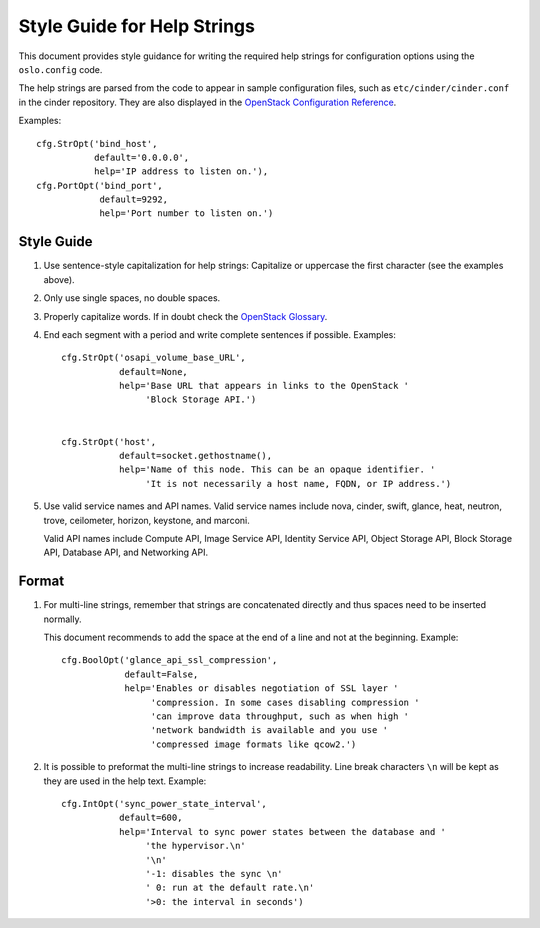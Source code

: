 ----------------------------
Style Guide for Help Strings
----------------------------

This document provides style guidance for writing the required help
strings for configuration options using the ``oslo.config`` code.

The help strings are parsed from the code to appear in sample
configuration files, such as ``etc/cinder/cinder.conf`` in the
cinder repository. They are also displayed in the `OpenStack
Configuration Reference
<http://docs.openstack.org/draft/config-reference/index.html>`_.

Examples::

    cfg.StrOpt('bind_host',
               default='0.0.0.0',
               help='IP address to listen on.'),
    cfg.PortOpt('bind_port',
                default=9292,
                help='Port number to listen on.')


Style Guide
-----------

1. Use sentence-style capitalization for help strings: Capitalize or
   uppercase the first character (see the examples above).

2. Only use single spaces, no double spaces.

3. Properly capitalize words. If in doubt check the `OpenStack Glossary <http://docs.openstack.org/user-guide/common/glossary.html>`_.

4. End each segment with a period and write complete sentences if
   possible. Examples::

     cfg.StrOpt('osapi_volume_base_URL',
                default=None,
                help='Base URL that appears in links to the OpenStack '
                     'Block Storage API.')


     cfg.StrOpt('host',
                default=socket.gethostname(),
                help='Name of this node. This can be an opaque identifier. '
                     'It is not necessarily a host name, FQDN, or IP address.')

5. Use valid service names and API names. Valid service names include
   nova, cinder, swift, glance, heat, neutron, trove, ceilometer,
   horizon, keystone, and marconi.

   Valid API names include Compute API, Image Service API, Identity
   Service API, Object Storage API, Block Storage API, Database API,
   and Networking API.

Format
------

1. For multi-line strings, remember that strings are concatenated
   directly and thus spaces need to be inserted normally.

   This document recommends to add the space at the end of a line and
   not at the beginning. Example::

     cfg.BoolOpt('glance_api_ssl_compression',
                 default=False,
                 help='Enables or disables negotiation of SSL layer '
                      'compression. In some cases disabling compression '
                      'can improve data throughput, such as when high '
                      'network bandwidth is available and you use '
                      'compressed image formats like qcow2.')

2. It is possible to preformat the multi-line strings to increase readability.
   Line break characters ``\n`` will be kept as they are used in the help text.
   Example::

     cfg.IntOpt('sync_power_state_interval',
                default=600,
                help='Interval to sync power states between the database and '
                     'the hypervisor.\n'
                     '\n'
                     '-1: disables the sync \n'
                     ' 0: run at the default rate.\n'
                     '>0: the interval in seconds')

